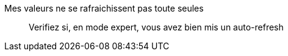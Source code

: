 Mes valeurs ne se rafraichissent pas toute seules:::
Verifiez si, en mode expert, vous avez bien mis un auto-refresh